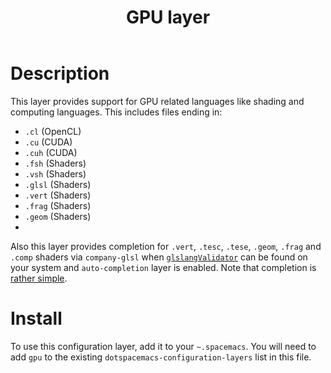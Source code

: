 #+TITLE: GPU layer

[[file:img/opencl.png]] [[file:img/cuda.png]] [[file:img/shaders.png]]

* Table of Contents                                         :TOC_4_gh:noexport:
 - [[#description][Description]]
 - [[#install][Install]]

* Description
This layer provides support for GPU related languages like shading and computing languages.
This includes files ending in:
- =.cl= (OpenCL)
- =.cu= (CUDA)
- =.cuh= (CUDA)
- =.fsh= (Shaders)
- =.vsh= (Shaders)
- =.glsl= (Shaders)
- =.vert= (Shaders)
- =.frag= (Shaders)
- =.geom= (Shaders)
-
Also this layer provides completion for =.vert=, =.tesc=, =.tese=, =.geom=,
=.frag= and =.comp= shaders via =company-glsl= when [[https://www.khronos.org/opengles/sdk/tools/Reference-Compiler/][=glslangValidator=]] can be
found on your system and =auto-completion= layer is enabled. Note that
completion is [[https://github.com/Kaali/company-glsl][rather simple]].

* Install
To use this configuration layer, add it to your =~.spacemacs=. You will need to
add =gpu= to the existing =dotspacemacs-configuration-layers= list in this
file.
